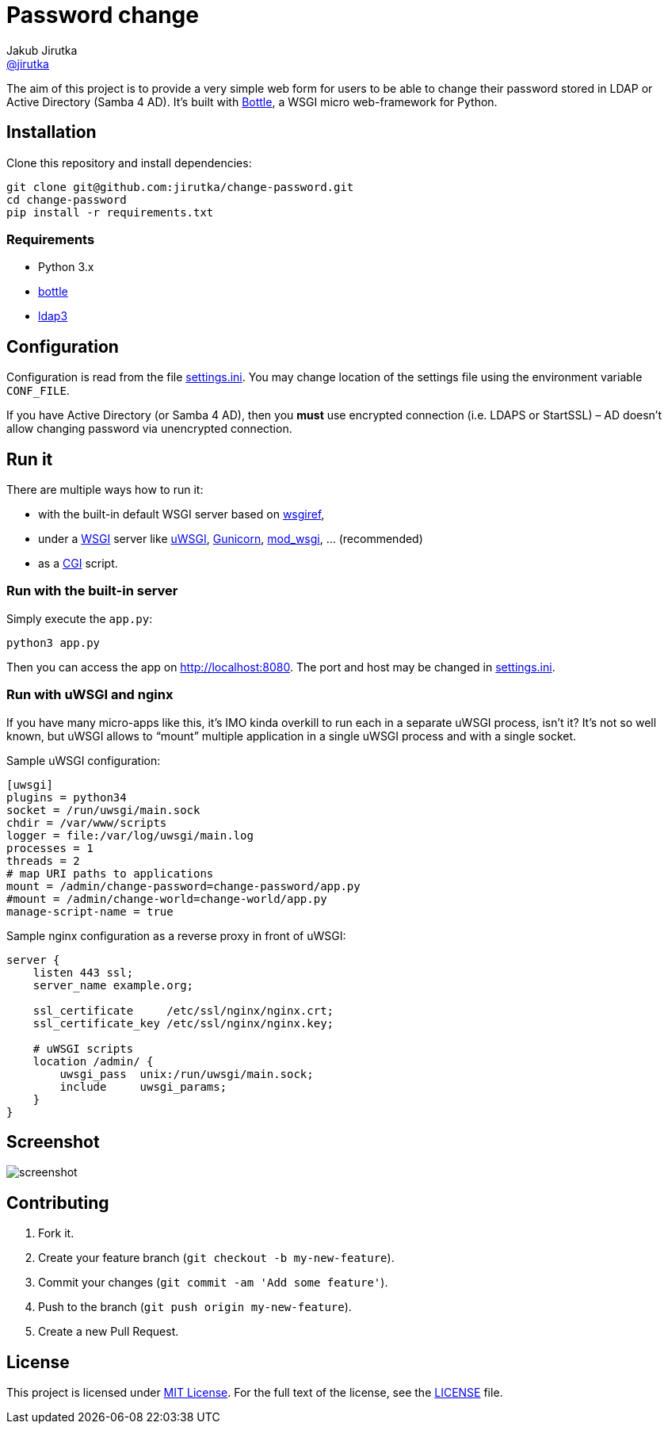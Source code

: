 = Password change
Jakub Jirutka <https://github.com/jirutka[@jirutka]>
:page-layout: base
:idprefix:
ifdef::env-github[:idprefix: user-content-]
:idseparator: -
:source-language: python
:language: {source-language}
//custom
:wikip: https://en.wikipedia.org/wiki
:pypi: https://pypi.python.org/pypi

The aim of this project is to provide a very simple web form for users to be able to change their password stored in LDAP or Active Directory (Samba 4 AD).
It’s built with http://bottlepy.org[Bottle], a WSGI micro web-framework for Python.


== Installation

Clone this repository and install dependencies:

[source, sh]
----
git clone git@github.com:jirutka/change-password.git
cd change-password
pip install -r requirements.txt
----

=== Requirements

* Python 3.x
* https://pypi.python.org/pypi/bottle/[bottle]
* https://pypi.python.org/pypi/ldap3[ldap3]


== Configuration

Configuration is read from the file link:settings.ini.example[settings.ini].
You may change location of the settings file using the environment variable `CONF_FILE`.

If you have Active Directory (or Samba 4 AD), then you *must* use encrypted connection (i.e. LDAPS or StartSSL) – AD doesn’t allow changing password via unencrypted connection.


== Run it

There are multiple ways how to run it:

* with the built-in default WSGI server based on https://docs.python.org/3/library/wsgiref.html#module-wsgiref.simple_server[wsgiref],
* under a {wikip}/Web_Server_Gateway_Interface[WSGI] server like https://uwsgi-docs.readthedocs.org[uWSGI], http://gunicorn.org[Gunicorn], {pypi}/mod_wsgi[mod_wsgi], … (recommended)
* as a {wikip}/Common_Gateway_Interface[CGI] script.

=== Run with the built-in server

Simply execute the `app.py`:

[source]
python3 app.py

Then you can access the app on http://localhost:8080.
The port and host may be changed in link:settings.ini.example[settings.ini].

=== Run with uWSGI and nginx

If you have many micro-apps like this, it’s IMO kinda overkill to run each in a separate uWSGI process, isn’t it?
It’s not so well known, but uWSGI allows to “mount” multiple application in a single uWSGI process and with a single socket.

[source, ini]
.Sample uWSGI configuration:
----
[uwsgi]
plugins = python34
socket = /run/uwsgi/main.sock
chdir = /var/www/scripts
logger = file:/var/log/uwsgi/main.log
processes = 1
threads = 2
# map URI paths to applications
mount = /admin/change-password=change-password/app.py
#mount = /admin/change-world=change-world/app.py
manage-script-name = true
----

[source, nginx]
.Sample nginx configuration as a reverse proxy in front of uWSGI:
----
server {
    listen 443 ssl;
    server_name example.org;

    ssl_certificate     /etc/ssl/nginx/nginx.crt;
    ssl_certificate_key /etc/ssl/nginx/nginx.key;

    # uWSGI scripts
    location /admin/ {
        uwsgi_pass  unix:/run/uwsgi/main.sock;
        include     uwsgi_params;
    }
}
----

== Screenshot

image::doc/screenshot.png[]


== Contributing

. Fork it.
. Create your feature branch (`git checkout -b my-new-feature`).
. Commit your changes (`git commit -am 'Add some feature'`).
. Push to the branch (`git push origin my-new-feature`).
. Create a new Pull Request.


== License

This project is licensed under http://opensource.org/licenses/MIT/[MIT License].
For the full text of the license, see the link:LICENSE[LICENSE] file.
